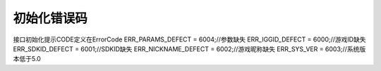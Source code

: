 .. _topics-初始化错误码:

=========
初始化错误码
=========

接口初始化提示CODE定义在ErrorCode
ERR_PARAMS_DEFECT = 6004;//参数缺失
ERR_IGGID_DEFECT = 6000;//游戏ID缺失
ERR_SDKID_DEFECT = 6001;//SDKID缺失
ERR_NICKNAME_DEFECT = 6002;//游戏昵称缺失
ERR_SYS_VER = 6003;//系统版本低于5.0